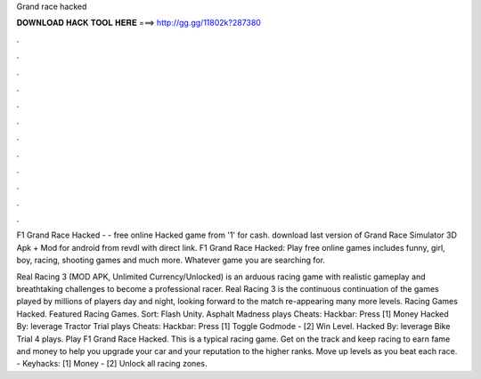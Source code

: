 Grand race hacked



𝐃𝐎𝐖𝐍𝐋𝐎𝐀𝐃 𝐇𝐀𝐂𝐊 𝐓𝐎𝐎𝐋 𝐇𝐄𝐑𝐄 ===> http://gg.gg/11802k?287380



.



.



.



.



.



.



.



.



.



.



.



.

F1 Grand Race Hacked - - free online Hacked game from  '1' for cash. download last version of Grand Race Simulator 3D Apk + Mod for android from revdl with direct link. F1 Grand Race Hacked: Play free online games includes funny, girl, boy, racing, shooting games and much more. Whatever game you are searching for.

Real Racing 3 (MOD APK, Unlimited Currency/Unlocked) is an arduous racing game with realistic gameplay and breathtaking challenges to become a professional racer. Real Racing 3 is the continuous continuation of the games played by millions of players day and night, looking forward to the match re-appearing many more levels. Racing Games Hacked. Featured Racing Games. Sort: Flash Unity. Asphalt Madness plays Cheats: Hackbar: Press [1] Money Hacked By: leverage Tractor Trial plays Cheats: Hackbar: Press [1] Toggle Godmode - [2] Win Level. Hacked By: leverage Bike Trial 4 plays. Play F1 Grand Race Hacked. This is a typical racing game. Get on the track and keep racing to earn fame and money to help you upgrade your car and your reputation to the higher ranks. Move up levels as you beat each race. - Keyhacks: [1] Money - [2] Unlock all racing zones.
